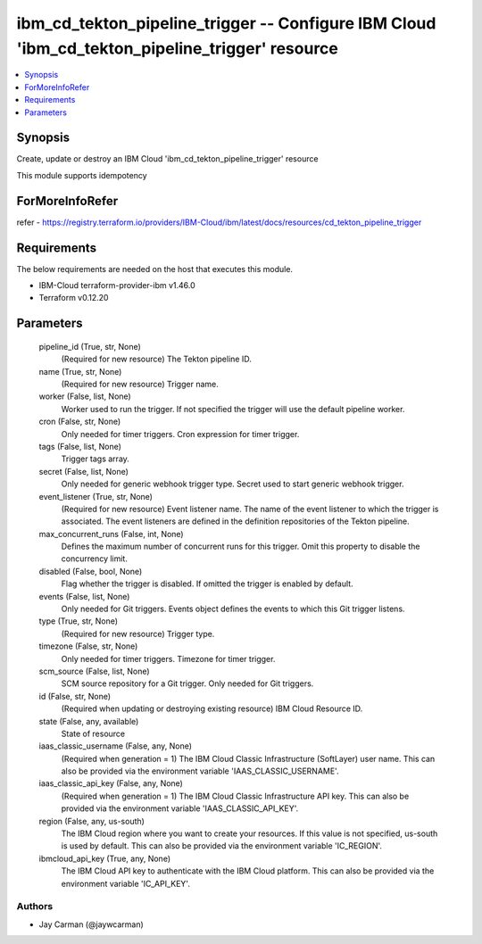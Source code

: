 
ibm_cd_tekton_pipeline_trigger -- Configure IBM Cloud 'ibm_cd_tekton_pipeline_trigger' resource
===============================================================================================

.. contents::
   :local:
   :depth: 1


Synopsis
--------

Create, update or destroy an IBM Cloud 'ibm_cd_tekton_pipeline_trigger' resource

This module supports idempotency


ForMoreInfoRefer
----------------
refer - https://registry.terraform.io/providers/IBM-Cloud/ibm/latest/docs/resources/cd_tekton_pipeline_trigger

Requirements
------------
The below requirements are needed on the host that executes this module.

- IBM-Cloud terraform-provider-ibm v1.46.0
- Terraform v0.12.20



Parameters
----------

  pipeline_id (True, str, None)
    (Required for new resource) The Tekton pipeline ID.


  name (True, str, None)
    (Required for new resource) Trigger name.


  worker (False, list, None)
    Worker used to run the trigger. If not specified the trigger will use the default pipeline worker.


  cron (False, str, None)
    Only needed for timer triggers. Cron expression for timer trigger.


  tags (False, list, None)
    Trigger tags array.


  secret (False, list, None)
    Only needed for generic webhook trigger type. Secret used to start generic webhook trigger.


  event_listener (True, str, None)
    (Required for new resource) Event listener name. The name of the event listener to which the trigger is associated. The event listeners are defined in the definition repositories of the Tekton pipeline.


  max_concurrent_runs (False, int, None)
    Defines the maximum number of concurrent runs for this trigger. Omit this property to disable the concurrency limit.


  disabled (False, bool, None)
    Flag whether the trigger is disabled. If omitted the trigger is enabled by default.


  events (False, list, None)
    Only needed for Git triggers. Events object defines the events to which this Git trigger listens.


  type (True, str, None)
    (Required for new resource) Trigger type.


  timezone (False, str, None)
    Only needed for timer triggers. Timezone for timer trigger.


  scm_source (False, list, None)
    SCM source repository for a Git trigger. Only needed for Git triggers.


  id (False, str, None)
    (Required when updating or destroying existing resource) IBM Cloud Resource ID.


  state (False, any, available)
    State of resource


  iaas_classic_username (False, any, None)
    (Required when generation = 1) The IBM Cloud Classic Infrastructure (SoftLayer) user name. This can also be provided via the environment variable 'IAAS_CLASSIC_USERNAME'.


  iaas_classic_api_key (False, any, None)
    (Required when generation = 1) The IBM Cloud Classic Infrastructure API key. This can also be provided via the environment variable 'IAAS_CLASSIC_API_KEY'.


  region (False, any, us-south)
    The IBM Cloud region where you want to create your resources. If this value is not specified, us-south is used by default. This can also be provided via the environment variable 'IC_REGION'.


  ibmcloud_api_key (True, any, None)
    The IBM Cloud API key to authenticate with the IBM Cloud platform. This can also be provided via the environment variable 'IC_API_KEY'.













Authors
~~~~~~~

- Jay Carman (@jaywcarman)

